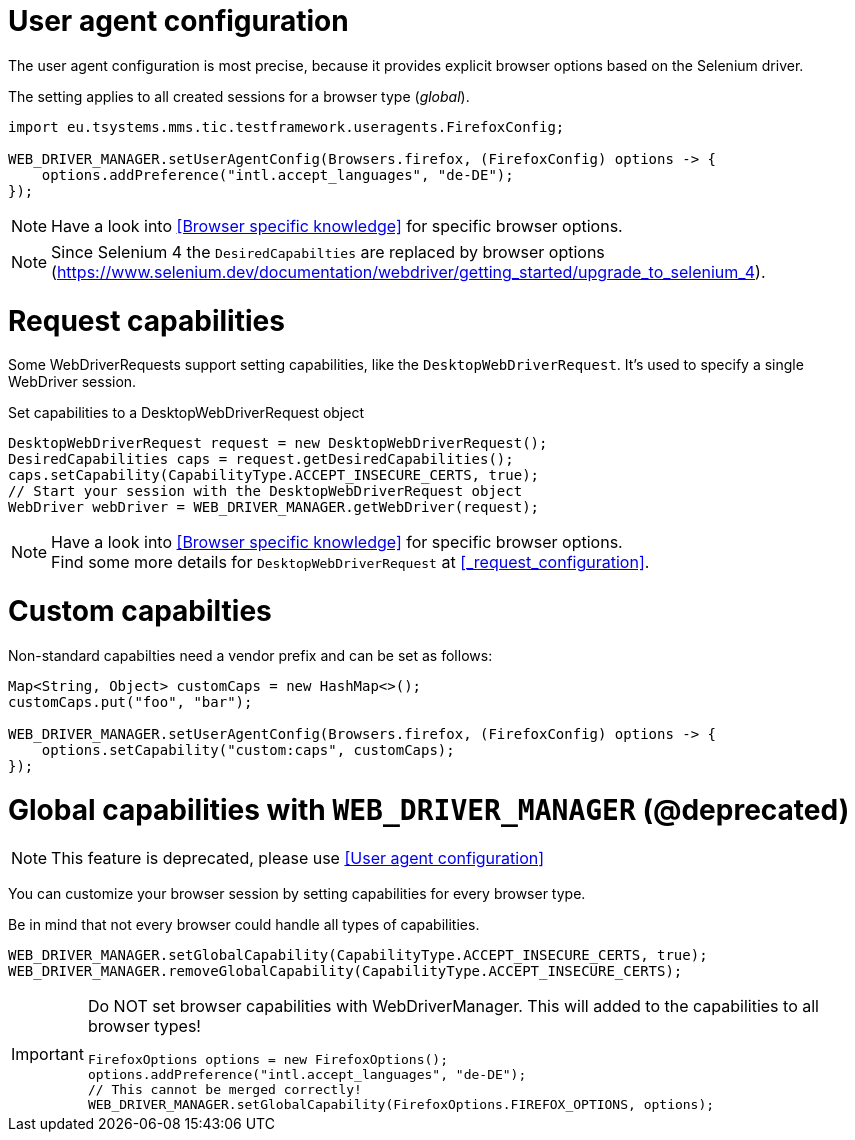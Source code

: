 = User agent configuration

The user agent configuration is most precise, because it provides explicit browser options based on the Selenium driver.

The setting applies to all created sessions for a browser type (_global_).

[source, java]
----
import eu.tsystems.mms.tic.testframework.useragents.FirefoxConfig;

WEB_DRIVER_MANAGER.setUserAgentConfig(Browsers.firefox, (FirefoxConfig) options -> {
    options.addPreference("intl.accept_languages", "de-DE");
});
----

NOTE: Have a look into <<Browser specific knowledge>> for specific browser options.

NOTE: Since Selenium 4 the `DesiredCapabilties` are replaced by browser options (https://www.selenium.dev/documentation/webdriver/getting_started/upgrade_to_selenium_4).

= Request capabilities

Some WebDriverRequests support setting capabilities, like the `DesktopWebDriverRequest`. It's used to specify a single WebDriver session.

.Set capabilities to a DesktopWebDriverRequest object
[source,java]
----
DesktopWebDriverRequest request = new DesktopWebDriverRequest();
DesiredCapabilities caps = request.getDesiredCapabilities();
caps.setCapability(CapabilityType.ACCEPT_INSECURE_CERTS, true);
// Start your session with the DesktopWebDriverRequest object
WebDriver webDriver = WEB_DRIVER_MANAGER.getWebDriver(request);
----

[NOTE]
=====
Have a look into <<Browser specific knowledge>> for specific browser options. +
Find some more details for `DesktopWebDriverRequest` at <<_request_configuration>>.
=====

= Custom capabilties

Non-standard capabilties need a vendor prefix and can be set as follows:

[source,java]
----
Map<String, Object> customCaps = new HashMap<>();
customCaps.put("foo", "bar");

WEB_DRIVER_MANAGER.setUserAgentConfig(Browsers.firefox, (FirefoxConfig) options -> {
    options.setCapability("custom:caps", customCaps);
});
----

= Global capabilities with `WEB_DRIVER_MANAGER` (*@deprecated*)

NOTE: This feature is deprecated, please use <<User agent configuration>>

You can customize your browser session by setting capabilities for every browser type.

Be in mind that not every browser could handle all types of capabilities.

[source,java]
----
WEB_DRIVER_MANAGER.setGlobalCapability(CapabilityType.ACCEPT_INSECURE_CERTS, true);
WEB_DRIVER_MANAGER.removeGlobalCapability(CapabilityType.ACCEPT_INSECURE_CERTS);
----

[IMPORTANT]
====
Do NOT set browser capabilities with WebDriverManager. This will added to the capabilities to all browser types!

[source, java]
----
FirefoxOptions options = new FirefoxOptions();
options.addPreference("intl.accept_languages", "de-DE");
// This cannot be merged correctly!
WEB_DRIVER_MANAGER.setGlobalCapability(FirefoxOptions.FIREFOX_OPTIONS, options);
----

====
